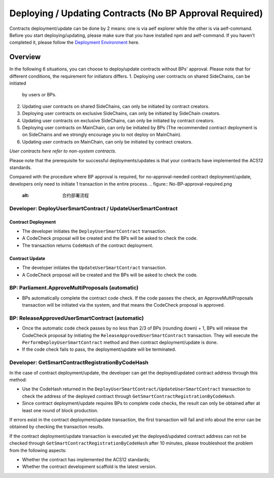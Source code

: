 Deploying / Updating Contracts (No BP Approval Required)
========================================================================

Contracts deployment/update can be done by 2 means: one is via aelf
explorer while the other is via aelf-command. Before you start
deploying/updating, please make sure that you have installed npm and
aelf-command. If you haven’t completed it, please follow the
`Deployment Environment <../../getting_started/smart_contracts/development_environment.html>`__ here. 

Overview
--------

In the following 6 situations, you can choose to deploy/update
contracts without BPs' approval. Please note that for different
conditions, the requirement for initiators differs.
1. Deploying user contracts on shared SideChains, can be initiated
   by users or BPs.
2. Updating user contracts on shared SideChains, can only be
   initiated by contract creators. 
3. Deploying user contracts on exclusive SideChains, can only be
   initiated by SideChain creators.
4. Updating user contracts on exclusive SideChains, can only be
   initiated by contract creators.
5. Deploying user contracts on MainChain, can only be initiated by
   BPs (The recommended contract deployment is on SideChains and we
   strongly encourage you to not deploy on MainChain). 
6. Updating user contracts on MainChain, can only be initiated by
   contract creators.
*User contracts here refer to non-system contracts.*

Please note that the prerequisite for successful deployments/updates
is that your contracts have implemented the ACS12 standards.


Compared with the procedure where BP approval is required, for
no-approval-needed contract deployment/update, developers only need
to initiate 1 transaction in the entire process.
.. figure:: No-BP-approval-required.png
   :alt: 合约部署流程


Developer: DeployUserSmartContract / UpdateUserSmartContract
~~~~~~~~~~~~~~~~~~~~~~~~~~~~~~~~~~~~~~~~~~~~~~~~~~~~~~~~~~~~

Contract Deployment
"""""""""""""""""""

-  The developer initiates the ``DeployUserSmartContract``
   transaction.

-  A CodeCheck proposal will be created and the BPs will be asked
   to check the code.

-  The transaction returns ``CodeHash`` of the contract deployment.

Contract Update
"""""""""""""""

-  The developer initiates the ``UpdateUserSmartContract``
   transaction.

-  A CodeCheck proposal will be created and the BPs will be asked
   to check the code.


BP: Parliament.ApproveMultiProposals (automatic)
~~~~~~~~~~~~~~~~~~~~~~~~~~~~~~~~~~~~~~~~~~~~~~~~

-  BPs automatically complete the contract code check. If the code
   passes the check, an ApproveMultiProposals transaction will be
   initiated via the system, and that means the CodeCheck proposal
   is approved. 
   

BP: ReleaseApprovedUserSmartContract (automatic)
~~~~~~~~~~~~~~~~~~~~~~~~~~~~~~~~~~~~~~~~~~~~~~~~

-  Once the automatic code check passes by no less than 2/3 of BPs
   (rounding down) + 1, BPs will release the CodeCheck proposal by
   initiating the ``ReleaseApprovedUserSmartContract`` transaction.
   They will execute the ``PerformDeployUserSmartContract`` method
   and then contract deployment/update is done.

-  If the code check fails to pass, the deployment/update will be
   terminated.



Developer: GetSmartContractRegistrationByCodeHash
~~~~~~~~~~~~~~~~~~~~~~~~~~~~~~~~~~~~~~~~~~~~~~~~~

In the case of contract deployment/update, the developer can get the
deployed/updated contract address through this method:

-  Use the CodeHash returned in the
   ``DeployUserSmartContract/UpdateUserSmartContract`` transaction
   to check the address of the deployed contract through
   ``GetSmartContractRegistrationByCodeHash``.

-  Since contract deployment/update requires BPs to complete code
   checks, the result can only be obtained after at least one round
   of block production.


If errors exist in the contract deployment/update transaction, the
first transaction will fail and info about the error can be obtained
by checking the transaction results.

If the contract deployment/update transaction is executed yet the
deployed/updated contract address can not be checked through
``GetSmartContractRegistrationByCodeHash`` after 10 minutes, please
troubleshoot the problem from the following aspects:

-  Whether the contract has implemented the ACS12 standards;

-  Whether the contract development scaffold is the latest version.